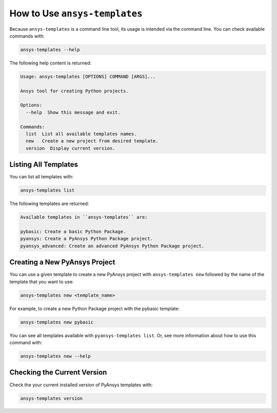 .. _ref_user_guide:


How to Use ``ansys-templates``
============================

Because ``ansys-templates`` is a command line tool, its usage is intended via
the command line. You can check available commands with:

.. code:: bash

   ansys-templates --help

The following help content is returned:

.. code:: text

   Usage: ansys-templates [OPTIONS] COMMAND [ARGS]...

   Ansys tool for creating Python projects.
   
   Options:
     --help  Show this message and exit.
   
   Commands:
     list  List all available templates names.
     new   Create a new project from desired template.
     version  Display current version.


Listing All Templates
---------------------

You can list all templates with:

.. code:: bash

   ansys-templates list

The following templates are returned:

.. code:: text

   Available templates in ``ansys-templates`` are:

   pybasic: Create a basic Python Package.
   pyansys: Create a PyAnsys Python Package project.
   pyansys_advanced: Create an advanced PyAnsys Python Package project.


Creating a New PyAnsys Project
------------------------------

You can use a given template to create a new PyAnsys project with ``ansys-templates
new`` followed by the name of the template that you want to use:

.. code:: bash

   ansys-templates new <template_name>

For example, to create a new Python Package project with the pybasic template:

.. code:: bash

   ansys-templates new pybasic

You can see all templates available with ``pyansys-templates list``. Or, see more
information about how to use this command with:

.. code:: bash

   ansys-templates new --help

Checking the Current Version
----------------------------

Check the your current installed version of PyAnsys templates with:

.. code:: bash

   ansys-templates version
